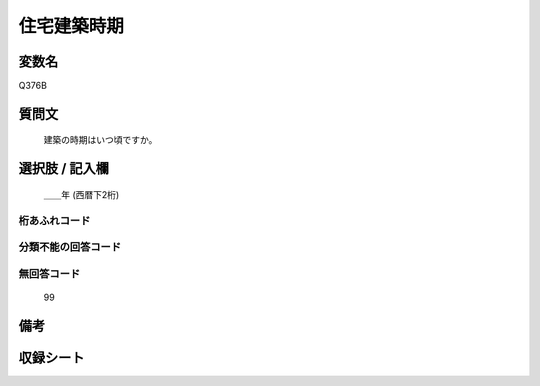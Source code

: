 .. title:: Q376B
.. rst-cllass:: item
====================================================================================================
住宅建築時期
====================================================================================================

.. rst-class:: varname
変数名
==================

Q376B

.. rst-class:: question
質問文
==================


   建築の時期はいつ頃ですか。



.. rst-class:: answer
選択肢 / 記入欄
======================

  ＿＿年 (西暦下2桁)



.. rst-class:: overflow
桁あふれコード
-------------------------------
  


.. rst-class:: not_available
分類不能の回答コード
-------------------------------------
  


.. rst-class:: not_available
無回答コード
-------------------------------------
  99


.. rst-class:: bikou
備考
==================



.. rst-class:: include_sheet
収録シート
=======================================
.. hlist::
   :columns: 3
   
   
   * p2_2
   
   * p3_2
   
   * p4_2
   
   * p5a_2
   
   * p5b_2
   
   * p6_2
   
   


.. index:: Q376B